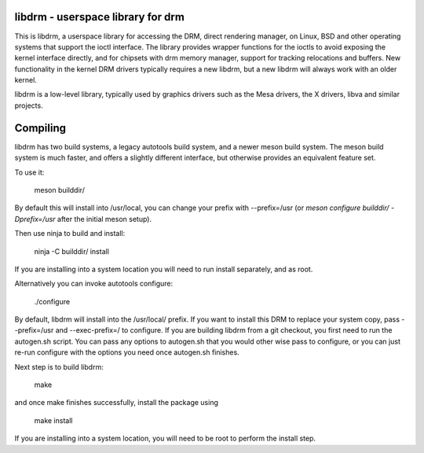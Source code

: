 libdrm - userspace library for drm
----------------------------------

This is libdrm, a userspace library for accessing the DRM, direct rendering
manager, on Linux, BSD and other operating systems that support the ioctl
interface.
The library provides wrapper functions for the ioctls to avoid exposing the
kernel interface directly, and for chipsets with drm memory manager, support
for tracking relocations and buffers.
New functionality in the kernel DRM drivers typically requires a new libdrm,
but a new libdrm will always work with an older kernel.

libdrm is a low-level library, typically used by graphics drivers such as
the Mesa drivers, the X drivers, libva and similar projects.


Compiling
---------

libdrm has two build systems, a legacy autotools build system, and a newer
meson build system. The meson build system is much faster, and offers a
slightly different interface, but otherwise provides an equivalent feature set.

To use it:

    meson builddir/

By default this will install into /usr/local, you can change your prefix
with --prefix=/usr (or `meson configure builddir/ -Dprefix=/usr` after 
the initial meson setup).

Then use ninja to build and install:

    ninja -C builddir/ install

If you are installing into a system location you will need to run install
separately, and as root.


Alternatively you can invoke autotools configure:

	./configure

By default, libdrm  will install into the /usr/local/  prefix.  If you
want  to  install   this  DRM  to  replace  your   system  copy,  pass
--prefix=/usr and  --exec-prefix=/ to configure.  If  you are building
libdrm  from a  git checkout,  you first  need to  run  the autogen.sh
script.  You can  pass any options to autogen.sh  that you would other
wise  pass to configure,  or you  can just  re-run configure  with the
options you need once autogen.sh finishes.

Next step is to build libdrm:

	make

and once make finishes successfully, install the package using

	make install

If you are installing into a system location, you will need to be root
to perform the install step.
